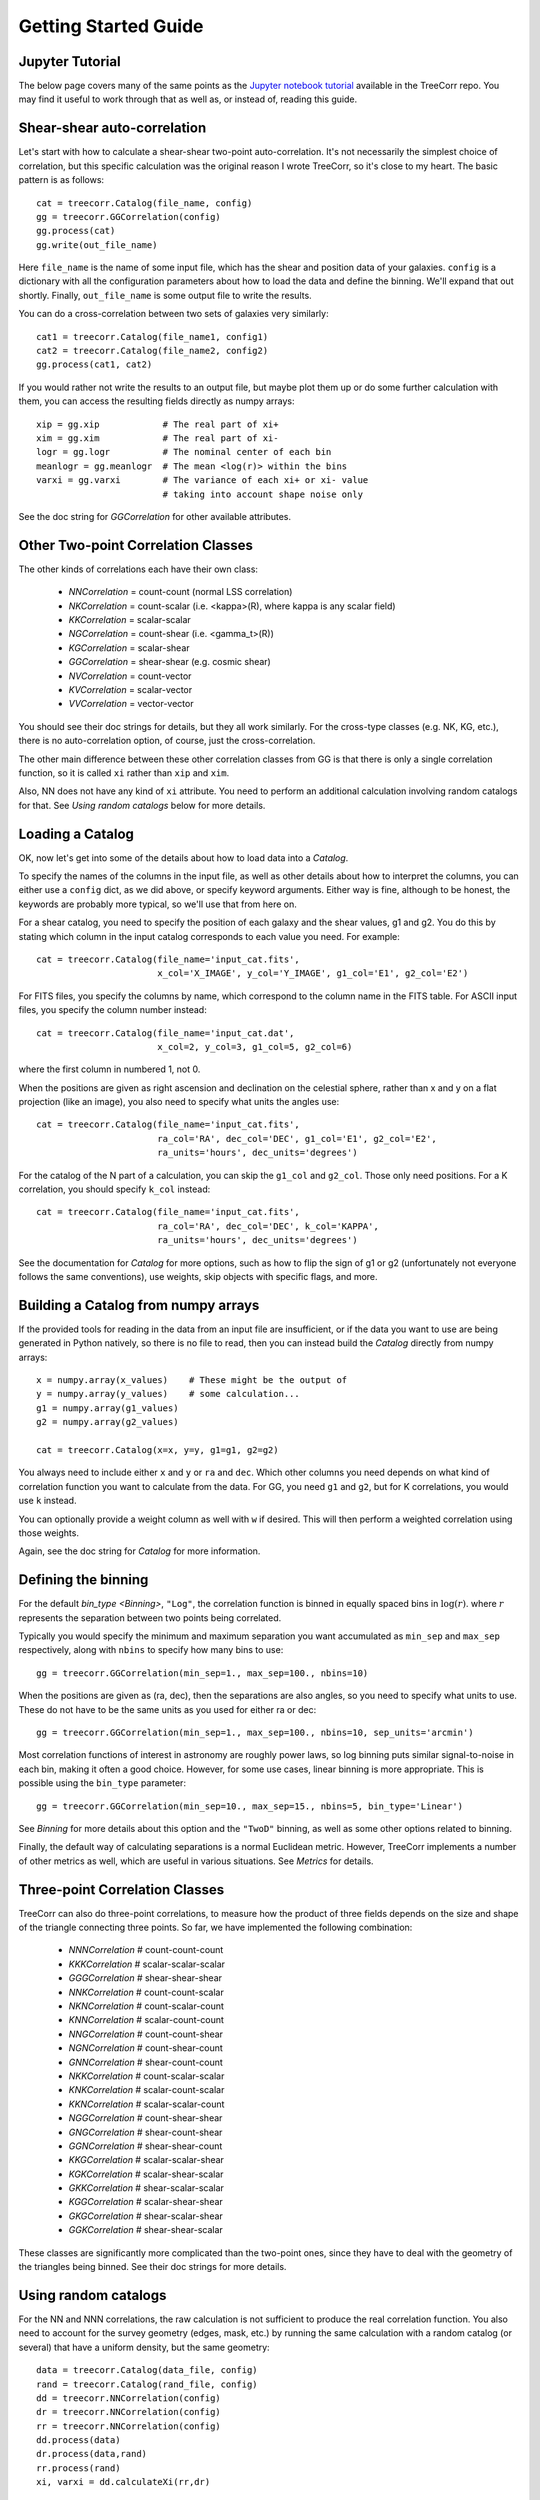 Getting Started Guide
---------------------

Jupyter Tutorial
^^^^^^^^^^^^^^^^

The below page covers many of the same points as the
`Jupyter notebook tutorial <https://github.com/rmjarvis/TreeCorr/blob/main/tests/Tutorial.ipynb>`_
available in the TreeCorr repo.
You may find it useful to work through that as well as, or instead of, reading this guide.

Shear-shear auto-correlation
^^^^^^^^^^^^^^^^^^^^^^^^^^^^

Let's start with how to calculate a shear-shear two-point auto-correlation.
It's not necessarily the simplest choice of correlation, but this specific
calculation was the original reason I wrote TreeCorr, so it's close to my heart.
The basic pattern is as follows::

    cat = treecorr.Catalog(file_name, config)
    gg = treecorr.GGCorrelation(config)
    gg.process(cat)
    gg.write(out_file_name)

Here ``file_name`` is the name of some input file, which has the shear and position
data of your galaxies.  ``config`` is a dictionary with all the configuration
parameters about how to load the data and define the binning.  We'll expand that
out shortly.  Finally, ``out_file_name`` is some output file to write the results.

You can do a cross-correlation between two sets of galaxies very similarly::

    cat1 = treecorr.Catalog(file_name1, config1)
    cat2 = treecorr.Catalog(file_name2, config2)
    gg.process(cat1, cat2)

If you would rather not write the results to an output file, but maybe plot them up or do some
further calculation with them, you can access the resulting fields directly as numpy arrays::

    xip = gg.xip            # The real part of xi+
    xim = gg.xim            # The real part of xi-
    logr = gg.logr          # The nominal center of each bin
    meanlogr = gg.meanlogr  # The mean <log(r)> within the bins
    varxi = gg.varxi        # The variance of each xi+ or xi- value
                            # taking into account shape noise only

See the doc string for `GGCorrelation` for other available attributes.

Other Two-point Correlation Classes
^^^^^^^^^^^^^^^^^^^^^^^^^^^^^^^^^^^

The other kinds of correlations each have their own class:

    - `NNCorrelation` = count-count  (normal LSS correlation)
    - `NKCorrelation` = count-scalar (i.e. <kappa>(R), where kappa is any scalar field)
    - `KKCorrelation` = scalar-scalar
    - `NGCorrelation` = count-shear  (i.e. <gamma_t>(R))
    - `KGCorrelation` = scalar-shear
    - `GGCorrelation` = shear-shear  (e.g. cosmic shear)
    - `NVCorrelation` = count-vector
    - `KVCorrelation` = scalar-vector
    - `VVCorrelation` = vector-vector

You should see their doc strings for details, but they all work similarly.
For the cross-type classes (e.g. NK, KG, etc.), there is no auto-correlation option,
of course, just the cross-correlation.

The other main difference between these other correlation classes from GG is that there is only a
single correlation function, so it is called ``xi`` rather than ``xip`` and ``xim``.

Also, NN does not have any kind of ``xi`` attribute.  You need to perform an additional
calculation involving random catalogs for that.
See `Using random catalogs` below for more details.


Loading a Catalog
^^^^^^^^^^^^^^^^^

OK, now let's get into some of the details about how to load data into a `Catalog`.

To specify the names of the columns in the input file, as well as other details about
how to interpret the columns, you can either use a ``config`` dict, as we did above,
or specify keyword arguments.  Either way is fine, although to be honest, the keywords
are probably more typical, so we'll use that from here on.

For a shear catalog, you need to specify the position of each galaxy and the
shear values, g1 and g2.  You do this by stating which column in the input catalog
corresponds to each value you need.  For example::

    cat = treecorr.Catalog(file_name='input_cat.fits',
                           x_col='X_IMAGE', y_col='Y_IMAGE', g1_col='E1', g2_col='E2')

For FITS files, you specify the columns by name, which correspond to the column name
in the FITS table.  For ASCII input files, you specify the column number instead::

    cat = treecorr.Catalog(file_name='input_cat.dat',
                           x_col=2, y_col=3, g1_col=5, g2_col=6)

where the first column in numbered 1, not 0.

When the positions are given as right ascension and declination on the celestial
sphere, rather than x and y on a flat projection (like an image), you also need
to specify what units the angles use::

    cat = treecorr.Catalog(file_name='input_cat.fits',
                           ra_col='RA', dec_col='DEC', g1_col='E1', g2_col='E2',
                           ra_units='hours', dec_units='degrees')

For the catalog of the N part of a calculation, you can skip the ``g1_col`` and ``g2_col``.
Those only need positions. For a K correlation, you should specify ``k_col`` instead::

    cat = treecorr.Catalog(file_name='input_cat.fits',
                           ra_col='RA', dec_col='DEC', k_col='KAPPA',
                           ra_units='hours', dec_units='degrees')

See the documentation for `Catalog` for more options, such as how to flip the sign of
g1 or g2 (unfortunately not everyone follows the same conventions), use weights,
skip objects with specific flags, and more.


Building a Catalog from numpy arrays
^^^^^^^^^^^^^^^^^^^^^^^^^^^^^^^^^^^^

If the provided tools for reading in the data from an input file are insufficient, or if
the data you want to use are being generated in Python natively, so there is no file
to read, then you can instead build the `Catalog` directly from numpy arrays::

    x = numpy.array(x_values)    # These might be the output of
    y = numpy.array(y_values)    # some calculation...
    g1 = numpy.array(g1_values)
    g2 = numpy.array(g2_values)

    cat = treecorr.Catalog(x=x, y=y, g1=g1, g2=g2)

You always need to include either ``x`` and ``y`` or ``ra`` and ``dec``.
Which other columns you need depends on what kind of correlation function you want to calculate
from the data.  For GG, you need ``g1`` and ``g2``, but for K correlations, you would use
``k`` instead.

You can optionally provide a weight column as well with ``w`` if desired.
This will then perform a weighted correlation using those weights.

Again, see the doc string for `Catalog` for more information.


Defining the binning
^^^^^^^^^^^^^^^^^^^^

For the default `bin_type <Binning>`, ``"Log"``, the correlation function is binned
in equally spaced bins in :math:`\log(r)`.  where :math:`r` represents the separation
between two points being correlated.

Typically you would specify the minimum and
maximum separation you want accumulated as ``min_sep`` and ``max_sep`` respectively,
along with ``nbins`` to specify how many bins to use::

    gg = treecorr.GGCorrelation(min_sep=1., max_sep=100., nbins=10)

When the positions are given as (ra, dec), then the separations are also angles,
so you need to specify what units to use. These do not have to be the same units
as you used for either ra or dec::

    gg = treecorr.GGCorrelation(min_sep=1., max_sep=100., nbins=10, sep_units='arcmin')

Most correlation functions of interest in astronomy are roughly power laws, so log
binning puts similar signal-to-noise in each bin, making it often a good choice.
However, for some use cases, linear binning is more appropriate.  This is possible
using the ``bin_type`` parameter::

    gg = treecorr.GGCorrelation(min_sep=10., max_sep=15., nbins=5, bin_type='Linear')

See `Binning` for more details about this option and the ``"TwoD"`` binning,
as well as some other options related to binning.

Finally, the default way of calculating separations is a normal Euclidean metric.
However, TreeCorr implements a number of other metrics as well, which are useful
in various situations.  See `Metrics` for details.

Three-point Correlation Classes
^^^^^^^^^^^^^^^^^^^^^^^^^^^^^^^

TreeCorr can also do three-point correlations, to measure how the product of three fields
depends on the size and shape of the triangle connecting three points.
So far, we have implemented the following combination:

    - `NNNCorrelation`  # count-count-count
    - `KKKCorrelation`  # scalar-scalar-scalar
    - `GGGCorrelation`  # shear-shear-shear
    - `NNKCorrelation`  # count-count-scalar
    - `NKNCorrelation`  # count-scalar-count
    - `KNNCorrelation`  # scalar-count-count
    - `NNGCorrelation`  # count-count-shear
    - `NGNCorrelation`  # count-shear-count
    - `GNNCorrelation`  # shear-count-count
    - `NKKCorrelation`  # count-scalar-scalar
    - `KNKCorrelation`  # scalar-count-scalar
    - `KKNCorrelation`  # scalar-scalar-count
    - `NGGCorrelation`  # count-shear-shear
    - `GNGCorrelation`  # shear-count-shear
    - `GGNCorrelation`  # shear-shear-count
    - `KKGCorrelation`  # scalar-scalar-shear
    - `KGKCorrelation`  # scalar-shear-scalar
    - `GKKCorrelation`  # shear-scalar-scalar
    - `KGGCorrelation`  # scalar-shear-shear
    - `GKGCorrelation`  # shear-scalar-shear
    - `GGKCorrelation`  # shear-shear-scalar

These classes are significantly more complicated than the two-point ones,
since they have to deal with the geometry of the triangles being binned.
See their doc strings for more details.


Using random catalogs
^^^^^^^^^^^^^^^^^^^^^

For the NN and NNN correlations, the raw calculation is not sufficient to produce the real
correlation function.  You also need to account for the survey geometry (edges, mask, etc.)
by running the same calculation with a random catalog (or several) that have a uniform density,
but the same geometry::

    data = treecorr.Catalog(data_file, config)
    rand = treecorr.Catalog(rand_file, config)
    dd = treecorr.NNCorrelation(config)
    dr = treecorr.NNCorrelation(config)
    rr = treecorr.NNCorrelation(config)
    dd.process(data)
    dr.process(data,rand)
    rr.process(rand)
    xi, varxi = dd.calculateXi(rr,dr)


This calculates xi = (DD-2DR+RR)/RR for each bin.  This is the Landy-Szalay estimator,
which is the most widely used estimator for count-count correlation functions.  However,
if you want to use a simpler estimator xi = (DD-RR)/RR, then you can omit the dr parameter.
The simpler estimator is slightly biased though, so this is not recommended.

After calling `calculateXi <NNCorrelation.calculateXi>`, the ``dd`` object above will have ``xi``
and ``varxi`` attributes, which store the results of this calculation.

The NG and NK classes also have a `calculateXi <NGCorrelation.calculateXi>` method to allow
for the use of compensated estimators in those cases as well.
Calling this function updates the ``xi`` attribute from the uncompensated value to the
compensated value.
These correlations do not suffer as much from masking effects,
so the compensation is not as necessary.  However, it does produce a slightly better estimate
of the correlation function if you are able to use a random catalog.

Furthermore, the `process <Corr2.process>` functions can take lists of Catalogs if desired,
in which case it will
do all the possible combinations.  This is especially relevant for doing randoms,
since the statistics get better if you generate several randoms and do all the correlations to beat down the noise::

    rand_list = [ treecorr.Catalog(f,config) for f in rand_files ]
    dr.process(data, rand_list)
    rr.process(rand_list)

The corresponding three-point NNN calculation is even more complicated, since there are 8 total
combinations that need to be computed: zeta = (DDD-DDR-DRD-RDD+DRR+RDR+RRD-RRR)/RRR.
Because of the triangle geometry, we don't have DRR = DRD = RDD, so all 8 need to be computed.
See the docstring for `calculateZeta <NNNCorrelation.calculateZeta>` for more details.

Manually accumulating the correlation function
^^^^^^^^^^^^^^^^^^^^^^^^^^^^^^^^^^^^^^^^^^^^^^

For even more control over the calculation, you can break up the steps in the
`process <Corr2.process>` functions.  There are typically three steps:

1. Calculate the variance of the field as needed (i.e. for anything but NN correlations).
2. Accumulate the correlations into the bins for each auto-correlation and cross-correlation desired.
3. Finalize the calculation.

If you have several pairs of catalogs that you want to accumulate into a single correlation
function, you could write the following::

    lens_cats = [ treecorr.Catalog(f,config) for f in lens_files ]
    source_cats = [ treecorr.Catalog(f,config) for f in source_files ]
    ng = treecorr.NGCorrelation(config)
    varg = treecorr.calculateVarG(source_cats)
    for c1, c2 in zip(lens_cats, source_cats):
        ng.process_cross(c1,c2)
    ng.finalize(varg)

In addition to `process_cross <Corr2.process_cross>`,
classes that allow auto-correlations have a
`process_auto <BaseZZCorrelation.process_auto>` method for manually processing
auto-correlations.  See the doc strings for these methods for more information.

Breaking up the calculation manually like this is probably not often necessary anymore.
It used to be useful for dividing a calculation among several machines, which would
each save their results to disk.  These results could then be reassembled and
finalized after all the results were finished.

However, this work mode is now incorporated directly into TreeCorr via the use of
"patches".  See `Patches` for details about how to automatically
divide up your input catalog into patches and to farm the calculation out to
multiple machines using MPI.
